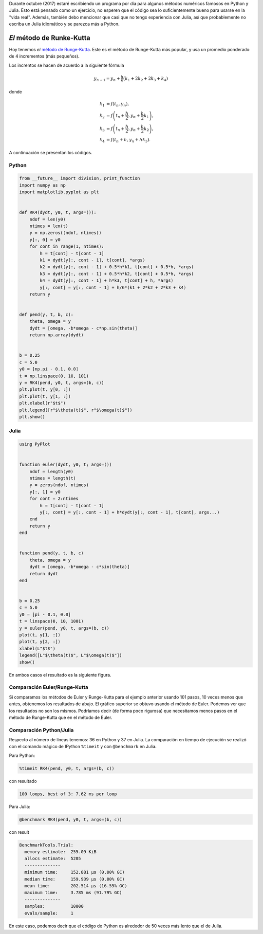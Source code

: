 .. title: Reto de métodos numéricos: Día 18
.. slug: numerical-18
.. date: 2017-10-18 19:58:37 UTC-05:00
.. tags: métodos numéricos, python, julia, computación científica, edo, runge-kutta
.. category: Scientific Computing
.. type: text
.. has_math: yes

Durante octubre (2017) estaré escribiendo un programa por día para algunos
métodos numéricos famosos en Python y Julia. Esto está pensado como
un ejercicio, no esperen que el código sea lo suficientemente bueno para
usarse en la "vida real". Además, también debo mencionar que casi que no
tengo experiencia con Julia, así que probablemente no escriba un Julia
idiomático y se parezca más a Python.

*El* método de Runke-Kutta
==========================

Hoy tenemos *el* `método de Runge-Kutta
<https://en.wikipedia.org/wiki/Runge%E2%80%93Kutta_methods>`_. Este es el
método de Runge-Kutta más popular, y usa un promedio ponderado de 4
incrementos (más pequeños).

Los increntos se hacen de acuerdo a la siguiente fórmula

.. math::

    y_{n+1} = y_n + \tfrac{h}{6}\left(k_1 + 2k_2 + 2k_3 + k_4 \right)

donde

.. math::

     k_1 &= f(t_n, y_n), \\
     k_2 &= f\left(t_n + \frac{h}{2}, y_n + \frac{h}{2}k_1\right), \\
     k_3 &= f\left(t_n + \frac{h}{2}, y_n + \frac{h}{2}k_2\right), \\
     k_4 &= f\left(t_n + h, y_n + h k_3\right).


A continuación se presentan los códigos.

Python
------

.. code:: python

    from __future__ import division, print_function
    import numpy as np
    import matplotlib.pyplot as plt


    def RK4(dydt, y0, t, args=()):
        ndof = len(y0)
        ntimes = len(t)
        y = np.zeros((ndof, ntimes))
        y[:, 0] = y0
        for cont in range(1, ntimes):
            h = t[cont] - t[cont - 1]
            k1 = dydt(y[:, cont - 1], t[cont], *args)
            k2 = dydt(y[:, cont - 1] + 0.5*h*k1, t[cont] + 0.5*h, *args)
            k3 = dydt(y[:, cont - 1] + 0.5*h*k2, t[cont] + 0.5*h, *args)
            k4 = dydt(y[:, cont - 1] + h*k3, t[cont] + h, *args)
            y[:, cont] = y[:, cont - 1] + h/6*(k1 + 2*k2 + 2*k3 + k4)
        return y


    def pend(y, t, b, c):
        theta, omega = y
        dydt = [omega, -b*omega - c*np.sin(theta)]
        return np.array(dydt)


    b = 0.25
    c = 5.0
    y0 = [np.pi - 0.1, 0.0]
    t = np.linspace(0, 10, 101)
    y = RK4(pend, y0, t, args=(b, c))
    plt.plot(t, y[0, :])
    plt.plot(t, y[1, :])
    plt.xlabel(r"$t$")
    plt.legend([r"$\theta(t)$", r"$\omega(t)$"])
    plt.show()



Julia
-----

.. code:: julia

    using PyPlot


    function euler(dydt, y0, t; args=())
        ndof = length(y0)
        ntimes = length(t)
        y = zeros(ndof, ntimes)
        y[:, 1] = y0
        for cont = 2:ntimes
            h = t[cont] - t[cont - 1]
            y[:, cont] = y[:, cont - 1] + h*dydt(y[:, cont - 1], t[cont], args...)
        end
        return y
    end


    function pend(y, t, b, c)
        theta, omega = y
        dydt = [omega, -b*omega - c*sin(theta)]
        return dydt
    end


    b = 0.25
    c = 5.0
    y0 = [pi - 0.1, 0.0]
    t = linspace(0, 10, 1001)
    y = euler(pend, y0, t, args=(b, c))
    plot(t, y[1, :])
    plot(t, y[2, :])
    xlabel(L"$t$")
    legend([L"$\theta(t)$", L"$\omega(t)$"])
    show()


En ambos casos el resultado es la siguiente figura.

.. image:: /images/RK4.svg
   :width: 500 px
   :alt: Solución para un péndulo usanto el método de Runge-Kutta.
   :align:  center

Comparación Euler/Runge-Kutta
-----------------------------

Si comparamos los métodos de Euler y Runge-Kutta para el ejemplo anterior usando
101 pasos, 10 veces menos que antes, obtenemos los resultados de abajo.
El gráfico superior se obtuvo usando el método de Euler. Podemos ver que los
resultados no son los mismos. Podríamos decir (de forma poco rigurosa) que
necesitamos menos pasos en el método de Runge-Kutta que en el método de Euler.

.. image:: /images/euler-101.svg
   :width: 500 px
   :alt: Comparación: método de Euler.
   :align:  center

.. image:: /images/RK4-101.svg
   :width: 500 px
   :alt: Comparación: método de Runge-Kutta.
   :align:  center


Comparación Python/Julia
------------------------

Respecto al número de líneas tenemos: 36 en Python y 37 en Julia.  La comparación
en tiempo de ejecución se realizó con el comando mágico de IPython ``%timeit``
y con ``@benchmark`` en Julia.

Para Python:

.. code:: IPython

    %timeit RK4(pend, y0, t, args=(b, c))

con resultado

.. code::

    100 loops, best of 3: 7.62 ms per loop

Para Julia:

.. code:: julia

    @benchmark RK4(pend, y0, t, args=(b, c))

con result

.. code:: julia

    BenchmarkTools.Trial:
      memory estimate:  255.09 KiB
      allocs estimate:  5205
      --------------
      minimum time:     152.881 μs (0.00% GC)
      median time:      159.939 μs (0.00% GC)
      mean time:        202.514 μs (16.55% GC)
      maximum time:     3.785 ms (91.79% GC)
      --------------
      samples:          10000
      evals/sample:     1

En este caso, podemos decir que el código de Python es alrededor de
50 veces más lento que el de Julia.
